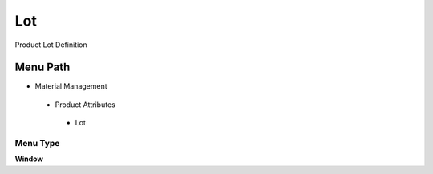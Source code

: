 
.. _functional-guide/menu/lot:

===
Lot
===

Product Lot Definition

Menu Path
=========


* Material Management

 * Product Attributes

  * Lot

Menu Type
---------
\ **Window**\ 


.. seealso::
    :ref:`functional-guidewindow-lot`
